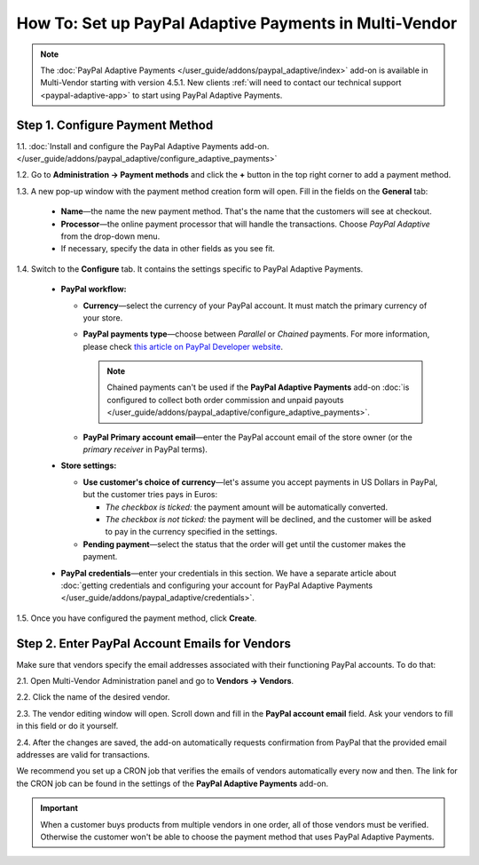 *******************************************************
How To: Set up PayPal Adaptive Payments in Multi-Vendor
*******************************************************

.. note::

    The :doc:`PayPal Adaptive Payments </user_guide/addons/paypal_adaptive/index>` add-on is available in Multi-Vendor starting with version 4.5.1. New clients :ref:`will need to contact our technical support <paypal-adaptive-app>` to start using PayPal Adaptive Payments.

================================
Step 1. Configure Payment Method
================================

1.1. :doc:`Install and configure the PayPal Adaptive Payments add-on. </user_guide/addons/paypal_adaptive/configure_adaptive_payments>`

1.2. Go to **Administration → Payment methods** and click the **+** button in the top right corner to add a payment method.

1.3. A new pop-up window with the payment method creation form will open. Fill in the fields on the **General** tab:

  * **Name**—the name the new payment method. That's the name that the customers will see at checkout.

  * **Processor**—the online payment processor that will handle the transactions. Choose *PayPal Adaptive* from the drop-down menu. 

  * If necessary, specify the data in other fields as you see fit.

.. image:: img/paypal_adaptive_method_general.png
    :align: center
    :alt: The general settings of a PayPal Adaptive payment method.

1.4. Switch to the **Configure** tab. It contains the settings specific to PayPal Adaptive Payments.

  * **PayPal workflow:**

    * **Currency**—select the currency of your PayPal account. It must match the primary currency of your store.

    * **PayPal payments type**—choose between *Parallel* or *Chained* payments. For more information, please check `this article on PayPal Developer website <https://developer.paypal.com/docs/classic/adaptive-payments/integration-guide/APIntro/>`_.

      .. note::

          Chained payments can't be used if the **PayPal Adaptive Payments** add-on :doc:`is configured to collect both order commission and unpaid payouts </user_guide/addons/paypal_adaptive/configure_adaptive_payments>`.

    * **PayPal Primary account email**—enter the PayPal account email of the store owner (or the *primary receiver* in PayPal terms).

  * **Store settings:**

    * **Use customer's choice of currency**—let's assume you accept payments in US Dollars in PayPal, but the customer tries pays in Euros:

      * *The checkbox is ticked:* the payment amount will be automatically converted. 

      * *The checkbox is not ticked:* the payment will be declined, and the customer will be asked to pay in the currency specified in the settings.

    * **Pending payment**—select the status that the order will get until the customer makes the payment.

  * **PayPal credentials**—enter your credentials in this section. We have a separate article about :doc:`getting credentials and configuring your account for PayPal Adaptive Payments </user_guide/addons/paypal_adaptive/credentials>`.

1.5. Once you have configured the payment method, click **Create**.

.. image:: img/paypal_adaptive_method_configure.png
    :align: center
    :alt: The general settings of a PayPal Adaptive payment method.

===============================================
Step 2. Enter PayPal Account Emails for Vendors
===============================================

Make sure that vendors specify the email addresses associated with their functioning PayPal accounts. To do that:

2.1. Open Multi-Vendor Administration panel and go to **Vendors → Vendors**.

2.2. Click the name of the desired vendor.

2.3. The vendor editing window will open. Scroll down and fill in the **PayPal account email** field. Ask your vendors to fill in this field or do it yourself.

.. image:: img/paypal_vendor_email.png
    :align: center
    :alt: Vendors should specify emails of their PayPal accounts.

2.4. After the changes are saved, the add-on automatically requests confirmation from PayPal that the provided email addresses are valid for transactions. 

We recommend you set up a CRON job that verifies the emails of vendors automatically every now and then. The link for the CRON job can be found in the settings of the **PayPal Adaptive Payments** add-on.

.. important::

   When a customer buys products from multiple vendors in one order, all of those vendors must be verified. Otherwise the customer won't be able to choose the payment method that uses PayPal Adaptive Payments.

.. image:: img/paypal_verification_status.png
    :align: center
    :alt: All vendors must be verified, or customer won't be able to use PayPal Adaptive Payments to buy products from them in one order.
